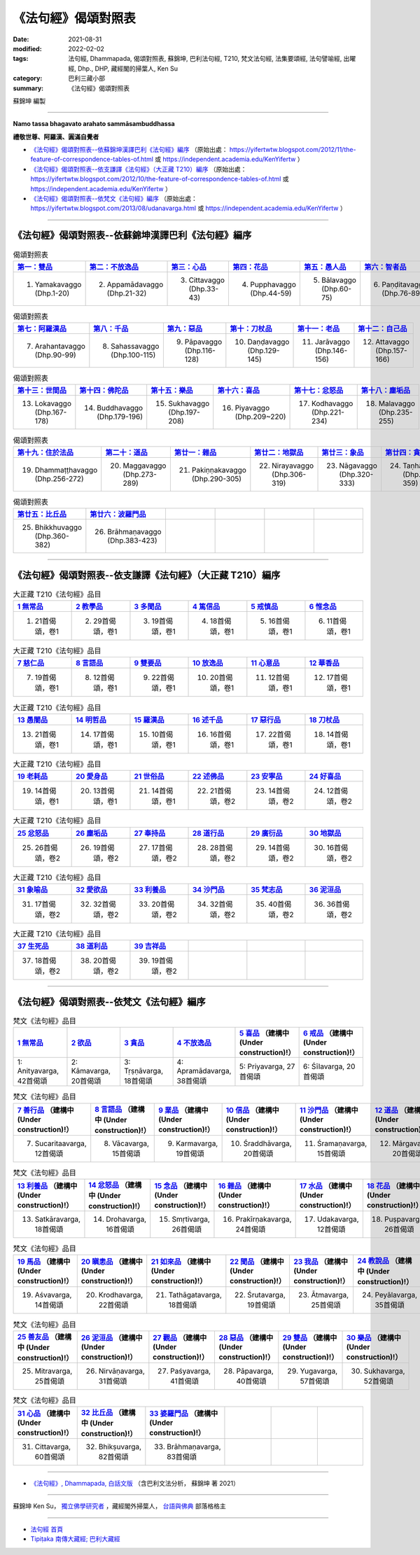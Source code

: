 =======================
《法句經》偈頌對照表
=======================

:date: 2021-08-31
:modified: 2022-02-02
:tags: 法句經, Dhammapada, 偈頌對照表, 蘇錦坤, 巴利法句經, T210, 梵文法句經, 法集要頌經, 法句譬喻經, 出曜經, Dhp., DHP, 藏經閣的掃葉人, Ken Su
:category: 巴利三藏小部
:summary: 《法句經》偈頌對照表


蘇錦坤 編製

--------------

**Namo tassa bhagavato arahato sammāsambuddhassa**

**禮敬世尊、阿羅漢、圓滿自覺者**


- `《法句經》偈頌對照表--依蘇錦坤漢譯巴利《法句經》編序`_ （原始出處： https://yifertwtw.blogspot.com/2012/11/the-feature-of-correspondence-tables-of.html 或 https://independent.academia.edu/KenYifertw ）

- `《法句經》偈頌對照表--依支謙譯《法句經》（大正藏 T210）編序`_ （原始出處： https://yifertwtw.blogspot.com/2012/10/the-feature-of-correspondence-tables-of.html 或 https://independent.academia.edu/KenYifertw ）

- `《法句經》偈頌對照表--依梵文《法句經》編序`_ （原始出處： https://yifertwtw.blogspot.com/2013/08/udanavarga.html 或 https://independent.academia.edu/KenYifertw ）

------

《法句經》偈頌對照表--依蘇錦坤漢譯巴利《法句經》編序
~~~~~~~~~~~~~~~~~~~~~~~~~~~~~~~~~~~~~~~~~~~~~~~~~~~~~~~

.. list-table:: 偈頌對照表
   :widths: 16 16 16 16 16 16 
   :header-rows: 1

   * - `第一：雙品 <{filename}dhp-correspondence-tables-pali-chap01%zh.rst>`__ 
     - `第二：不放逸品 <{filename}dhp-correspondence-tables-pali-chap02%zh.rst>`__
     - `第三：心品 <{filename}dhp-correspondence-tables-pali-chap03%zh.rst>`__ 
     - `第四：花品 <{filename}dhp-correspondence-tables-pali-chap04%zh.rst>`__ 
     - `第五：愚人品 <{filename}dhp-correspondence-tables-pali-chap05%zh.rst>`__ 
     - `第六：智者品 <{filename}dhp-correspondence-tables-pali-chap06%zh.rst>`__ 

   * - 1. Yamakavaggo (Dhp.1-20)
     - 2. Appamādavaggo (Dhp.21-32)
     - 3. Cittavaggo (Dhp.33-43)
     - 4. Pupphavaggo (Dhp.44-59)
     - 5. Bālavaggo (Dhp.60-75)
     - 6. Paṇḍitavaggo (Dhp.76-89)

.. list-table:: 偈頌對照表
   :widths: 16 16 16 16 16 16 
   :header-rows: 1

   * - `第七：阿羅漢品 <{filename}dhp-correspondence-tables-pali-chap07%zh.rst>`__ 
     - `第八：千品 <{filename}dhp-correspondence-tables-pali-chap08%zh.rst>`__ 
     - `第九：惡品 <{filename}dhp-correspondence-tables-pali-chap09%zh.rst>`__ 
     - `第十：刀杖品 <{filename}dhp-correspondence-tables-pali-chap10%zh.rst>`__ 
     - `第十一：老品 <{filename}dhp-correspondence-tables-pali-chap11%zh.rst>`__ 
     - `第十二：自己品 <{filename}dhp-correspondence-tables-pali-chap12%zh.rst>`__ 

   * - 7. Arahantavaggo (Dhp.90-99)
     - 8. Sahassavaggo (Dhp.100-115)
     - 9. Pāpavaggo (Dhp.116-128)
     - 10. Daṇḍavaggo (Dhp.129-145)
     - 11. Jarāvaggo (Dhp.146-156)
     - 12. Attavaggo (Dhp.157-166)

.. list-table:: 偈頌對照表
   :widths: 16 16 16 16 16 16 
   :header-rows: 1

   * - `第十三：世間品 <{filename}dhp-correspondence-tables-pali-chap13%zh.rst>`__ 
     - `第十四：佛陀品 <{filename}dhp-correspondence-tables-pali-chap14%zh.rst>`__ 
     - `第十五：樂品 <{filename}dhp-correspondence-tables-pali-chap15%zh.rst>`__ 
     - `第十六：喜品 <{filename}dhp-correspondence-tables-pali-chap16%zh.rst>`__ 
     - `第十七：忿怒品 <{filename}dhp-correspondence-tables-pali-chap17%zh.rst>`__ 
     - `第十八：塵垢品 <{filename}dhp-correspondence-tables-pali-chap18%zh.rst>`__ 

   * - 13. Lokavaggo (Dhp.167-178)
     - 14. Buddhavaggo (Dhp.179-196)
     - 15. Sukhavaggo (Dhp.197-208)
     - 16. Piyavaggo (Dhp.209~220)
     - 17. Kodhavaggo (Dhp.221-234)
     - 18. Malavaggo (Dhp.235-255)

.. list-table:: 偈頌對照表
   :widths: 16 16 16 16 16 16 
   :header-rows: 1

   * - `第十九：住於法品 <{filename}dhp-correspondence-tables-pali-chap19%zh.rst>`__ 
     - `第二十：道品 <{filename}dhp-correspondence-tables-pali-chap20%zh.rst>`__ 
     - `第廿一：雜品 <{filename}dhp-correspondence-tables-pali-chap21%zh.rst>`__ 
     - `第廿二：地獄品 <{filename}dhp-correspondence-tables-pali-chap22%zh.rst>`__ 
     - `第廿三：象品 <{filename}dhp-correspondence-tables-pali-chap23%zh.rst>`__ 
     - `第廿四：貪愛品 <{filename}dhp-correspondence-tables-pali-chap24%zh.rst>`__ 

   * - 19. Dhammaṭṭhavaggo (Dhp.256-272)
     - 20. Maggavaggo (Dhp.273-289)
     - 21. Pakiṇṇakavaggo (Dhp.290-305)
     - 22. Nirayavaggo (Dhp.306-319)
     - 23. Nāgavaggo (Dhp.320-333)
     - 24. Taṇhāvaggo (Dhp.334-359)

.. list-table:: 偈頌對照表
   :widths: 16 16 16 16 16 16
   :header-rows: 1

   * - `第廿五：比丘品 <{filename}dhp-correspondence-tables-pali-chap25%zh.rst>`__ 
     - `第廿六：波羅門品 <{filename}dhp-correspondence-tables-pali-chap26%zh.rst>`__ 
     - 
     - 
     - 
     - 

   * - 25. Bhikkhuvaggo (Dhp.360-382)
     - 26. Brāhmaṇavaggo (Dhp.383-423)
     - 
     - 
     - 
     - 

------

《法句經》偈頌對照表--依支謙譯《法句經》（大正藏 T210）編序
~~~~~~~~~~~~~~~~~~~~~~~~~~~~~~~~~~~~~~~~~~~~~~~~~~~~~~~~~~~~~~

.. list-table:: 大正藏 T210《法句經》品目
   :widths: 16 16 16 16 16 16 
   :header-rows: 1

   * - `1 無常品 <{filename}dhp-correspondence-tables-t210-chap01%zh.rst>`__ 
     - `2 教學品 <{filename}dhp-correspondence-tables-t210-chap02%zh.rst>`__
     - `3 多聞品 <{filename}dhp-correspondence-tables-t210-chap03%zh.rst>`__
     - `4 篤信品 <{filename}dhp-correspondence-tables-t210-chap04%zh.rst>`__
     - `5 戒慎品 <{filename}dhp-correspondence-tables-t210-chap05%zh.rst>`__
     - `6 惟念品 <{filename}dhp-correspondence-tables-t210-chap06%zh.rst>`__

   * - 1. 21首偈頌，卷1
     - 2. 29首偈頌，卷1
     - 3. 19首偈頌，卷1
     - 4. 18首偈頌，卷1
     - 5. 16首偈頌，卷1
     - 6. 11首偈頌，卷1

.. list-table:: 大正藏 T210《法句經》品目
   :widths: 16 16 16 16 16 16 
   :header-rows: 1

   * - `7 慈仁品 <{filename}dhp-correspondence-tables-t210-chap07%zh.rst>`__
     - `8 言語品 <{filename}dhp-correspondence-tables-t210-chap08%zh.rst>`__
     - `9 雙要品 <{filename}dhp-correspondence-tables-t210-chap09%zh.rst>`__
     - `10 放逸品 <{filename}dhp-correspondence-tables-t210-chap10%zh.rst>`__
     - `11 心意品 <{filename}dhp-correspondence-tables-t210-chap11%zh.rst>`__
     - `12 華香品 <{filename}dhp-correspondence-tables-t210-chap12%zh.rst>`__

   * - 7. 19首偈頌，卷1
     - 8. 12首偈頌，卷1
     - 9. 22首偈頌，卷1
     - 10. 20首偈頌，卷1
     - 11. 12首偈頌，卷1
     - 12. 17首偈頌，卷1

.. list-table:: 大正藏 T210《法句經》品目
   :widths: 16 16 16 16 16 16 
   :header-rows: 1

   * - `13 愚闇品 <{filename}dhp-correspondence-tables-t210-chap13%zh.rst>`__
     - `14 明哲品 <{filename}dhp-correspondence-tables-t210-chap14%zh.rst>`__
     - `15 羅漢品 <{filename}dhp-correspondence-tables-t210-chap15%zh.rst>`__
     - `16 述千品 <{filename}dhp-correspondence-tables-t210-chap16%zh.rst>`__
     - `17 惡行品 <{filename}dhp-correspondence-tables-t210-chap17%zh.rst>`__
     - `18 刀杖品 <{filename}dhp-correspondence-tables-t210-chap18%zh.rst>`__

   * - 13. 21首偈頌，卷1
     - 14. 17首偈頌，卷1
     - 15. 10首偈頌，卷1
     - 16. 16首偈頌，卷1
     - 17. 22首偈頌，卷1
     - 18. 14首偈頌，卷1

.. list-table:: 大正藏 T210《法句經》品目
   :widths: 16 16 16 16 16 16 
   :header-rows: 1

   * - `19 老耗品 <{filename}dhp-correspondence-tables-t210-chap19%zh.rst>`__
     - `20 愛身品 <{filename}dhp-correspondence-tables-t210-chap20%zh.rst>`__
     - `21 世俗品 <{filename}dhp-correspondence-tables-t210-chap21%zh.rst>`__
     - `22 述佛品 <{filename}dhp-correspondence-tables-t210-chap22%zh.rst>`__
     - `23 安寧品 <{filename}dhp-correspondence-tables-t210-chap23%zh.rst>`__
     - `24 好喜品 <{filename}dhp-correspondence-tables-t210-chap24%zh.rst>`__

   * - 19. 14首偈頌，卷1
     - 20. 13首偈頌，卷1
     - 21. 14首偈頌，卷1
     - 22. 21首偈頌，卷2
     - 23. 14首偈頌，卷2
     - 24. 12首偈頌，卷2

.. list-table:: 大正藏 T210《法句經》品目
   :widths: 16 16 16 16 16 16
   :header-rows: 1

   * - `25 忿怒品 <{filename}dhp-correspondence-tables-t210-chap25%zh.rst>`__
     - `26 塵垢品 <{filename}dhp-correspondence-tables-t210-chap26%zh.rst>`__
     - `27 奉持品 <{filename}dhp-correspondence-tables-t210-chap27%zh.rst>`__
     - `28 道行品 <{filename}dhp-correspondence-tables-t210-chap28%zh.rst>`__ 
     - `29 廣衍品 <{filename}dhp-correspondence-tables-t210-chap29%zh.rst>`__ 
     - `30 地獄品 <{filename}dhp-correspondence-tables-t210-chap30%zh.rst>`__ 

   * - 25. 26首偈頌，卷2
     - 26. 19首偈頌，卷2
     - 27. 17首偈頌，卷2
     - 28. 28首偈頌，卷2
     - 29. 14首偈頌，卷2
     - 30. 16首偈頌，卷2

.. list-table:: 大正藏 T210《法句經》品目
   :widths: 16 16 16 16 16 16
   :header-rows: 1

   * - `31 象喻品 <{filename}dhp-correspondence-tables-t210-chap31%zh.rst>`__ 
     - `32 愛欲品 <{filename}dhp-correspondence-tables-t210-chap32%zh.rst>`__ 
     - `33 利養品 <{filename}dhp-correspondence-tables-t210-chap33%zh.rst>`__ 
     - `34 沙門品 <{filename}dhp-correspondence-tables-t210-chap34%zh.rst>`__ 
     - `35 梵志品 <{filename}dhp-correspondence-tables-t210-chap35%zh.rst>`__ 
     - `36 泥洹品 <{filename}dhp-correspondence-tables-t210-chap36%zh.rst>`__ 

   * - 31. 17首偈頌，卷2
     - 32. 32首偈頌，卷2
     - 33. 20首偈頌，卷2
     - 34. 32首偈頌，卷2
     - 35. 40首偈頌，卷2
     - 36. 36首偈頌，卷2

.. list-table:: 大正藏 T210《法句經》品目
   :widths: 16 16 16 16 16 16
   :header-rows: 1

   * - `37 生死品 <{filename}dhp-correspondence-tables-t210-chap37%zh.rst>`__ 
     - `38 道利品 <{filename}dhp-correspondence-tables-t210-chap38%zh.rst>`__ 
     - `39 吉祥品 <{filename}dhp-correspondence-tables-t210-chap39%zh.rst>`__ 
     - 
     - 
     - 

   * - 37. 18首偈頌，卷2
     - 38. 20首偈頌，卷2
     - 39. 19首偈頌，卷2
     - 
     - 
     - 

------


《法句經》偈頌對照表--依梵文《法句經》編序
~~~~~~~~~~~~~~~~~~~~~~~~~~~~~~~~~~~~~~~~~~~~~

.. list-table:: 梵文《法句經》品目
   :widths: 16 16 16 16 16 16 
   :header-rows: 1

   * - `1 無常品 <{filename}dhp-correspondence-tables-sanskrit-chap01%zh.rst>`__ 
     - `2 欲品 <{filename}dhp-correspondence-tables-sanskrit-chap02%zh.rst>`__
     - `3 貪品 <{filename}dhp-correspondence-tables-sanskrit-chap03%zh.rst>`__
     - `4 不放逸品 <{filename}dhp-correspondence-tables-sanskrit-chap04%zh.rst>`__
     - `5 喜品 <{filename}dhp-correspondence-tables-sanskrit-chap05%zh.rst>`__ （建構中 (Under construction)!）
     - `6 戒品 <{filename}dhp-correspondence-tables-sanskrit-chap06%zh.rst>`__ （建構中 (Under construction)!）

   * - 1: Anityavarga, 42首偈頌
     - 2: Kāmavarga, 20首偈頌
     - 3: Tṛṣṇāvarga, 18首偈頌
     - 4: Apramādavarga, 38首偈頌
     - 5: Priyavarga, 27首偈頌
     - 6: Śīlavarga, 20首偈頌

.. list-table:: 梵文《法句經》品目
   :widths: 16 16 16 16 16 16 
   :header-rows: 1

   * - `7 善行品 <{filename}dhp-correspondence-tables-sanskrit-chap07%zh.rst>`__ （建構中 (Under construction)!）
     - `8 言語品 <{filename}dhp-correspondence-tables-sanskrit-chap08%zh.rst>`__ （建構中 (Under construction)!）
     - `9 業品 <{filename}dhp-correspondence-tables-sanskrit-chap09%zh.rst>`__ （建構中 (Under construction)!）
     - `10 信品 <{filename}dhp-correspondence-tables-sanskrit-chap10%zh.rst>`__ （建構中 (Under construction)!）
     - `11 沙門品 <{filename}dhp-correspondence-tables-sanskrit-chap11%zh.rst>`__ （建構中 (Under construction)!）
     - `12 道品 <{filename}dhp-correspondence-tables-sanskrit-chap12%zh.rst>`__ （建構中 (Under construction)!）

   * - 7. Sucaritaavarga, 12首偈頌
     - 8. Vācavarga, 15首偈頌
     - 9. Karmavarga, 19首偈頌
     - 10. Śraddhāvarga, 20首偈頌
     - 11. Śramaṇavarga, 15首偈頌
     - 12. Mārgavarga, 20首偈頌

.. list-table:: 梵文《法句經》品目
   :widths: 16 16 16 16 16 16 
   :header-rows: 1

   * - `13 利養品 <{filename}dhp-correspondence-tables-sanskrit-chap13%zh.rst>`__ （建構中 (Under construction)!）
     - `14 忿怒品 <{filename}dhp-correspondence-tables-sanskrit-chap14%zh.rst>`__ （建構中 (Under construction)!）
     - `15 念品 <{filename}dhp-correspondence-tables-sanskrit-chap15%zh.rst>`__ （建構中 (Under construction)!）
     - `16 雜品 <{filename}dhp-correspondence-tables-sanskrit-chap16%zh.rst>`__ （建構中 (Under construction)!）
     - `17 水品 <{filename}dhp-correspondence-tables-sanskrit-chap17%zh.rst>`__ （建構中 (Under construction)!）
     - `18 花品 <{filename}dhp-correspondence-tables-sanskrit-chap18%zh.rst>`__ （建構中 (Under construction)!）

   * - 13. Satkāravarga, 18首偈頌
     - 14. Drohavarga, 16首偈頌
     - 15. Smṛtivarga, 26首偈頌
     - 16. Prakīrṇakavarga, 24首偈頌
     - 17. Udakavarga, 12首偈頌
     - 18. Puṣpavarga, 26首偈頌

.. list-table:: 梵文《法句經》品目
   :widths: 16 16 16 16 16 16 
   :header-rows: 1

   * - `19 馬品 <{filename}dhp-correspondence-tables-sanskrit-chap19%zh.rst>`__ （建構中 (Under construction)!）
     - `20 瞋恚品 <{filename}dhp-correspondence-tables-sanskrit-chap20%zh.rst>`__ （建構中 (Under construction)!）
     - `21 如來品 <{filename}dhp-correspondence-tables-sanskrit-chap21%zh.rst>`__ （建構中 (Under construction)!）
     - `22 聞品 <{filename}dhp-correspondence-tables-sanskrit-chap22%zh.rst>`__ （建構中 (Under construction)!）
     - `23 我品 <{filename}dhp-correspondence-tables-sanskrit-chap23%zh.rst>`__ （建構中 (Under construction)!）
     - `24 教說品 <{filename}dhp-correspondence-tables-sanskrit-chap24%zh.rst>`__ （建構中 (Under construction)!）

   * - 19. Aśvavarga, 14首偈頌
     - 20. Krodhavarga, 22首偈頌
     - 21. Tathāgatavarga, 18首偈頌
     - 22. Śrutavarga, 19首偈頌
     - 23. Ātmavarga, 25首偈頌
     - 24. Peyālavarga, 35首偈頌

.. list-table:: 梵文《法句經》品目
   :widths: 16 16 16 16 16 16
   :header-rows: 1

   * - `25 善友品 <{filename}dhp-correspondence-tables-sanskrit-chap25%zh.rst>`__ （建構中 (Under construction)!）
     - `26 泥洹品 <{filename}dhp-correspondence-tables-sanskrit-chap26%zh.rst>`__ （建構中 (Under construction)!）
     - `27 觀品 <{filename}dhp-correspondence-tables-sanskrit-chap27%zh.rst>`__ （建構中 (Under construction)!）
     - `28 惡品 <{filename}dhp-correspondence-tables-sanskrit-chap28%zh.rst>`__ （建構中 (Under construction)!）
     - `29 雙品 <{filename}dhp-correspondence-tables-sanskrit-chap29%zh.rst>`__ （建構中 (Under construction)!）
     - `30 樂品 <{filename}dhp-correspondence-tables-sanskrit-chap30%zh.rst>`__ （建構中 (Under construction)!）

   * - 25. Mitravarga, 25首偈頌
     - 26. Nirvāṇavarga, 31首偈頌
     - 27. Paśyavarga, 41首偈頌
     - 28. Pāpavarga, 40首偈頌
     - 29. Yugavarga, 57首偈頌
     - 30. Sukhavarga, 52首偈頌

.. list-table:: 梵文《法句經》品目
   :widths: 16 16 16 16 16 16
   :header-rows: 1

   * - `31 心品 <{filename}dhp-correspondence-tables-sanskrit-chap31%zh.rst>`__ （建構中 (Under construction)!）
     - `32 比丘品 <{filename}dhp-correspondence-tables-sanskrit-chap32%zh.rst>`__ （建構中 (Under construction)!）
     - `33 婆羅門品 <{filename}dhp-correspondence-tables-sanskrit-chap33%zh.rst>`__ （建構中 (Under construction)!）
     - 
     - 
     - 

   * - 31. Cittavarga, 60首偈頌
     - 32. Bhikṣuvarga, 82首偈頌
     - 33. Brāhmaṇavarga, 83首偈頌
     - 
     - 
     - 

------

- `《法句經》, Dhammapada, 白話文版 <{filename}../dhp-Ken-Yifertw-Su/dhp-Ken-Y-Su%zh.rst>`__ （含巴利文法分析， 蘇錦坤 著 2021）

~~~~~~~~~~~~~~~~~~~~~~~~~~~~~~~~~~

蘇錦坤 Ken Su， `獨立佛學研究者 <https://independent.academia.edu/KenYifertw>`_ ，藏經閣外掃葉人， `台語與佛典 <http://yifertw.blogspot.com/>`_ 部落格格主

------

- `法句經 首頁 <{filename}../dhp%zh.rst>`__ 

- `Tipiṭaka 南傳大藏經; 巴利大藏經 <{filename}/articles/tipitaka/tipitaka%zh.rst>`__


..
  2022-02-02 rev. pali & t210 finished; sanskrit till chapter 4; del. mistakes (no chapter 34~39)
  11-16 rev. completed to the chapter 27
  10-26 rev. completed to the chapter 15
  2021-08-31 post; 08-28 create rst